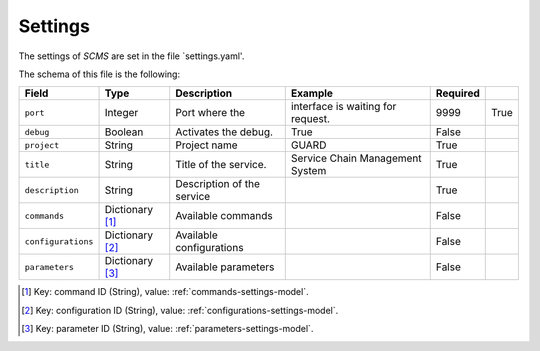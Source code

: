 .. _settings:

Settings
========

The settings of `SCMS` are set in the file `settings.yaml'.

The schema of this file is the following:

+--------------------+-----------------+----------------------------+-----------------------------------+----------+------+
| Field              | Type            | Description                | Example                           | Required |      |
+====================+=================+============================+===================================+==========+======+
| ``port``           | Integer         | Port where the             | interface is waiting for request. | 9999     | True |
+--------------------+-----------------+----------------------------+-----------------------------------+----------+------+
| ``debug``          | Boolean         | Activates the debug.       | True                              | False    |      |
+--------------------+-----------------+----------------------------+-----------------------------------+----------+------+
| ``project``        | String          | Project name               | GUARD                             | True     |      |
+--------------------+-----------------+----------------------------+-----------------------------------+----------+------+
| ``title``          | String          | Title of the service.      | Service Chain Management System   | True     |      |
+--------------------+-----------------+----------------------------+-----------------------------------+----------+------+
| ``description``    | String          | Description of the service |                                   | True     |      |
+--------------------+-----------------+----------------------------+-----------------------------------+----------+------+
| ``commands``       | Dictionary [1]_ | Available commands         |                                   | False    |      |
+--------------------+-----------------+----------------------------+-----------------------------------+----------+------+
| ``configurations`` | Dictionary [2]_ | Available configurations   |                                   | False    |      |
+--------------------+-----------------+----------------------------+-----------------------------------+----------+------+
| ``parameters``     | Dictionary [3]_ | Available parameters       |                                   | False    |      |
+--------------------+-----------------+----------------------------+-----------------------------------+----------+------+

.. [1] Key: command ID (String), value: :ref:`commands-settings-model`.
.. [2] Key: configuration ID (String), value: :ref:`configurations-settings-model`.
.. [3] Key: parameter ID (String), value: :ref:`parameters-settings-model`.

.. |REST| replace:: :abbr:`REST (Representational State Transfer)`
.. |TCP| replace:: :abbr:`TCP (Transmission Control Protocol)`
